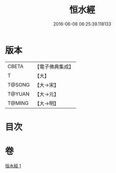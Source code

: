 #+TITLE: 恒水經 
#+DATE: 2016-06-08 06:25:39.118133

* 版本
 |     CBETA|【電子佛典集成】|
 |         T|【大】     |
 |    T@SONG|【大→宋】   |
 |    T@YUAN|【大→元】   |
 |    T@MING|【大→明】   |

* 目次

* 卷
[[file:KR6a0033_001.txt][恒水經 1]]

